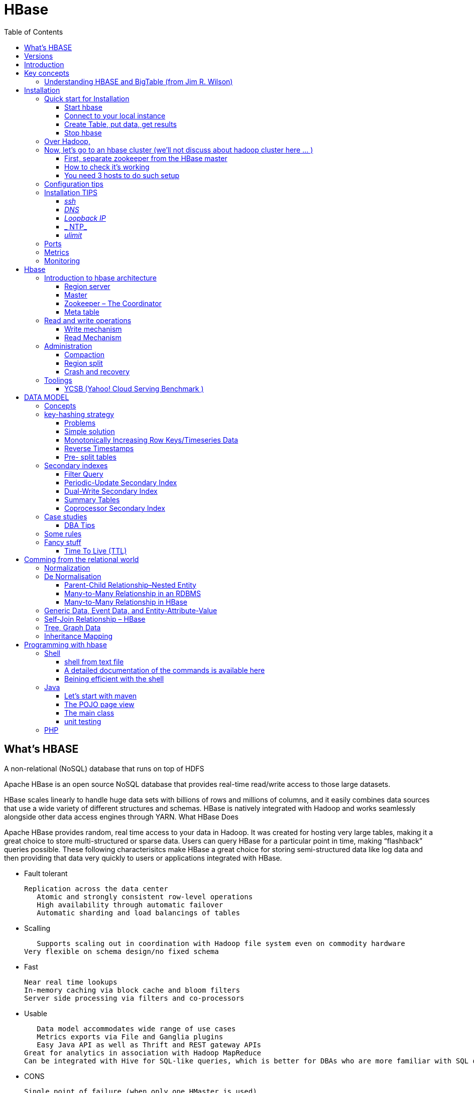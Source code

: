 ﻿= HBase  
:toc:

== What's HBASE

A non-relational (NoSQL) database that runs on top of HDFS

Apache HBase is an open source NoSQL database that provides real-time read/write access to those large datasets.

HBase scales linearly to handle huge data sets with billions of rows and millions of columns, and it easily combines data sources that use a wide variety of different structures and schemas. HBase is natively integrated with Hadoop and works seamlessly alongside other data access engines through YARN.
What HBase Does

Apache HBase provides random, real time access to your data in Hadoop. It was created for hosting very large tables, making it a great choice to store multi-structured or sparse data. Users can query HBase for a particular point in time, making “flashback” queries possible. These following characterisitcs make HBase a great choice for storing semi-structured data like log data and then providing that data very quickly to users or applications integrated with HBase.

 * Fault tolerant 	

	Replication across the data center
    Atomic and strongly consistent row-level operations
    High availability through automatic failover
    Automatic sharding and load balancings of tables
	
 * Scalling 

    Supports scaling out in coordination with Hadoop file system even on commodity hardware
	Very flexible on schema design/no fixed schema

 * Fast 	

    Near real time lookups
    In-memory caching via block cache and bloom filters
    Server side processing via filters and co-processors
	
 * Usable 	
 
    Data model accommodates wide range of use cases
    Metrics exports via File and Ganglia plugins
    Easy Java API as well as Thrift and REST gateway APIs
	Great for analytics in association with Hadoop MapReduce
	Can be integrated with Hive for SQL-like queries, which is better for DBAs who are more familiar with SQL queries
	
  * CONS	
	
	Single point of failure (when only one HMaster is used)
    No transaction support
    JOINs are handled in MapReduce layer rather than the database itself
    Indexed and sorted only on key, but RDBMS can be indexed on some arbitrary field
    No built-in authentication or permissions

== Versions 

 * 2.0.0 (soon)
 * 1.3.0 (latest)
 * 1.2.4 (stable)

== Introduction 

HBase quick start, good practices 

From official references 

 * http://hbase.apache.org/book.html
 * Download link : http://www.apache.org/dyn/closer.cgi/hbase/

From tutorials

 *  http://www.guru99.com/hbase-tutorials.html
 * http://hortonworks.com/apache/hbase/
 * https://hbase.apache.org/book.html
 
From Pro and cons
 
 * https://www.packtpub.com/mapt/book/big-data-and-business-intelligence/9781783985944/1/ch01lvl1sec16/hbase-pros-and-cons
 * http://www.cyanny.com/2014/03/13/hbase-architecture-analysis-part-3-pros-cons/
 * http://stackoverflow.com/questions/22542307/hbase-what-are-the-pros-and-cons-of-using-one-column-with-a-list-of-values-vs
 * http://www.slideshare.net/EdurekaIN/no-sql-databases-35591065

Data Model 

 * http://jimbojw.com/#understanding%20hbase
 * http://0b4af6cdc2f0c5998459-c0245c5c937c5dedcca3f1764ecc9b2f.r43.cf2.rackcdn.com/9353-login1210_khurana.pdf
 
Performance

 * https://db-blog.web.cern.ch/blog/zbigniew-baranowski/2017-01-performance-comparison-different-file-formats-and-storage-engines
 
Tips 

 * https://www.dynamicyield.com/2015/05/apache-hbase-for-the-win-2/
 * http://blog.cloudera.com/blog/2011/04/hbase-dos-and-donts/
 * http://www.techsquids.com/bd/hbase-scan-filters-tips-tricks/
 * http://lecluster.delaurent.com/hbase-tips-tricks/
 * https://intellipaat.com/interview-question/hbase-interview-questions/
 * https://dzone.com/articles/handling-big-data-hbase-part-5
 * http://www.slideshare.net/lhofhansl/h-base-tuninghbasecon2015ok

== Key concepts

 
=== Understanding HBASE and BigTable (from Jim R. Wilson)

May 2008

The hardest part about learning HBase (the open source implementation of Google's BigTable), is just wrapping your mind around the concept of what it actually is.

I find it rather unfortunate that these two great systems contain the words table and base in their names, which tend to cause confusion among RDBMS indoctrinated individuals (like myself).

This article aims to describe these distributed data storage systems from a conceptual standpoint. After reading it, you should be better able to make an educated decision regarding when you might want to use HBase vs when you'd be better off with a "traditional" database.
it's all in the terminology

Fortunately, Google's BigTable Paper clearly explains what BigTable actually is. Here is the first sentence of the "Data Model" section:

    A Bigtable is a sparse, distributed, persistent multidimensional sorted map.

Note: At this juncture I like to give readers the opportunity to collect any brain matter which may have left their skulls upon reading that last line.

The BigTable paper continues, explaining that:

    The map is indexed by a row key, column key, and a timestamp; each value in the map is an uninterpreted array of bytes.

Along those lines, the HBaseArchitecture page of the Hadoop wiki posits that:

    HBase uses a data model very similar to that of Bigtable. Users store data rows in labelled tables. A data row has a sortable key and an arbitrary number of columns. The table is stored sparsely, so that rows in the same table can have crazily-varying columns, if the user likes.

Although all of that may seem rather cryptic, it makes sense once you break it down a word at a time. I like to discuss them in this sequence: map, persistent, distributed, sorted, multidimensional, and sparse.

Rather than trying to picture a complete system all at once, I find it easier to build up a mental framework piecemeal, to ease into it...

==== map

At its core, HBase/BigTable is a map. Depending on your programming language background, you may be more familiar with the terms associative array (PHP), dictionary (Python), Hash (Ruby), or Object (JavaScript).

From the wikipedia article, a map is "an abstract data type composed of a collection of keys and a collection of values, where each key is associated with one value."

Using JavaScript Object Notation, here's an example of a simple map where all the values are just strings:

[source,json,subs="verbatim,attributes"]
----
{
  "zzzzz" : "woot",
  "xyz" : "hello",
  "aaaab" : "world",
  "1" : "x",
  "aaaaa" : "y"
}
----

==== persistent

Persistence merely means that the data you put in this special map "persists" after the program that created or accessed it is finished. This is no different in concept than any other kind of persistent storage such as a file on a filesystem. Moving along...

==== distributed

HBase and BigTable are built upon distributed filesystems so that the underlying file storage can be spread out among an array of independent machines.

HBase sits atop either Hadoop's Distributed File System (HDFS) or Amazon's Simple Storage Service (S3), while a BigTable makes use of the Google File System (GFS).

Data is replicated across a number of participating nodes in an analogous manner to how data is striped across discs in a RAID system.

For the purpose of this article, we don't really care which distributed filesystem implementation is being used. The important thing to understand is that it is distributed, which provides a layer of protection against, say, a node within the cluster failing.

==== sorted

Unlike most map implementations, in HBase/BigTable the key/value pairs are kept in strict alphabetical order. That is to say that the row for the key "aaaaa" should be right next to the row with key "aaaab" and very far from the row with key "zzzzz".
Continuing our JSON example, the sorted version looks like this:

[source,json,subs="verbatim,attributes"]
----
	
{
  "1" : "x",
  "aaaaa" : "y",
  "aaaab" : "world",
  "xyz" : "hello",
  "zzzzz" : "woot"
}
----

Because these systems tend to be so huge and distributed, this sorting feature is actually very important. The spacial propinquity of rows with like keys ensures that when you must scan the table, the items of greatest interest to you are near each other.

This is important when choosing a row key convention. For example, consider a table whose keys are domain names. It makes the most sense to list them in reverse notation (so "com.jimbojw.www" rather than "www.jimbojw.com") so that rows about a subdomain will be near the parent domain row.

Continuing the domain example, the row for the domain "mail.jimbojw.com" would be right next to the row for "www.jimbojw.com" rather than say "mail.xyz.com" which would happen if the keys were regular domain notation.

It's important to note that the term "sorted" when applied to HBase/BigTable does not mean that "values" are sorted. There is no automatic indexing of anything other than the keys, just as it would be in a plain-old map implementation.

==== multidimensional

Up to this point, we haven't mentioned any concept of "columns", treating the "table" instead as a regular-old hash/map in concept. This is entirely intentional. The word "column" is another loaded word like "table" and "base" which carries the emotional baggage of years of RDBMS experience.

Instead, I find it easier to think about this like a multidimensional map - a map of maps if you will. Adding one dimension to our running JSON example gives us this:

[source,json,subs="verbatim,attributes"]
----
{
  "1" : {
    "A" : "x",
    "B" : "z"
  },
  "aaaaa" : {
    "A" : "y",
    "B" : "w"
  },
  "aaaab" : {
    "A" : "world",
    "B" : "ocean"
  },
  "xyz" : {
    "A" : "hello",
    "B" : "there"
  },
  "zzzzz" : {
    "A" : "woot",
    "B" : "1337"
  }
}
----

In the above example, you'll notice now that each key points to a map with exactly two keys: "A" and "B". From here forward, we'll refer to the top-level key/map pair as a "row". Also, in BigTable/HBase nomenclature, the "A" and "B" mappings would be called "Column Families".

A table's column families are specified when the table is created, and are difficult or impossible to modify later. It can also be expensive to add new column families, so it's a good idea to specify all the ones you'll need up front.

Fortunately, a column family may have any number of columns, denoted by a column "qualifier" or "label". Here's a subset of our JSON example again, this time with the column qualifier dimension built in:

[source,json,subs="verbatim,attributes"]
----
{
  // ...
  "aaaaa" : {
    "A" : {
      "foo" : "y",
      "bar" : "d"
    },
    "B" : {
      "" : "w"
    }
  },
  "aaaab" : {
    "A" : {
      "foo" : "world",
      "bar" : "domination"
    },
    "B" : {
      "" : "ocean"
    }
  },
  // ...
}
----

Notice that in the two rows shown, the "A" column family has two columns: "foo" and "bar", and the "B" column family has just one column whose qualifier is the empty string ("").

When asking HBase/BigTable for data, you must provide the full column name in the form "family:qualifier". So for example, both rows in the above example have three columns: "A:foo", "A:bar" and "B:".

Note that although the column families are static, the columns themselves are not. Consider this expanded row:

[source,json,subs="verbatim,attributes"]
----
{
  // ...
  "zzzzz" : {
    "A" : {
      "catch_phrase" : "woot",
    }
  }
}
----

In this case, the "zzzzz" row has exactly one column, "A:catch_phrase". Because each row may have any number of different columns, there's no built-in way to query for a list of all columns in all rows. To get that information, you'd have to do a full table scan. You can however query for a list of all column families since these are immutable (more-or-less).

The final dimension represented in HBase/BigTable is time. All data is versioned either using an integer timestamp (seconds since the epoch), or another integer of your choice. The client may specify the timestamp when inserting data.

Consider this updated example utilizing arbitrary integral timestamps:


[source,json,subs="verbatim,attributes"]
----
{
  // ...
  "aaaaa" : {
    "A" : {
      "foo" : {
        15 : "y",
        4 : "m"
      },
      "bar" : {
        15 : "d",
      }
    },
    "B" : {
      "" : {
        6 : "w"
        3 : "o"
        1 : "w"
      }
    }
  },
  // ...
}
----

Each column family may have its own rules regarding how many versions of a given cell to keep (a cell is identified by its rowkey/column pair) In most cases, applications will simply ask for a given cell's data, without specifying a timestamp. In that common case, HBase/BigTable will return the most recent version (the one with the highest timestamp) since it stores these in reverse chronological order.

If an application asks for a given row at a given timestamp, HBase will return cell data where the timestamp is less than or equal to the one provided.

Using our imaginary HBase table, querying for the row/column of "aaaaa"/"A:foo" will return "y" while querying for the row/column/timestamp of "aaaaa"/"A:foo"/10 will return "m". Querying for a row/column/timestamp of "aaaaa"/"A:foo"/2 will return a null result.

==== sparse

The last keyword is sparse. As already mentioned, a given row can have any number of columns in each column family, or none at all. The other type of sparseness is row-based gaps, which merely means that there may be gaps between keys.

This, of course, makes perfect sense if you've been thinking about HBase/BigTable in the map-based terms of this article rather than perceived similar concepts in RDBMS's.

==== And that's about it

Well, I hope that helps you understand conceptually what the HBase data model feels like.

As always, I look forward to your thoughts, comments and suggestions.

 
 
= Installation

== Quick start for Installation 

Download the latest stable version from apache website.

Create an installation dir (the data storage is easily configurable)

My choice : 

 * centos 7
 * installation in my user home dir
 * configuration  of the data dir inside the _conf/hbase-site.xml_ file (see example bellow)
 * ensure java is installed, and JAVA_HOME is configured. export JAVA_HOME=/usr 

....
 <configuration>
  <property>
    <name>hbase.rootdir</name>
    <value>file:///opt/hbase/hbase</value>
  </property>
  <property>
    <name>hbase.zookeeper.property.dataDir</name>
    <value>/opt/hbase/zookeeper</value>
  </property>
</configuration>
....  

=== Start hbase

to start hbase simply run the startup script _bin/start-hbase.sh_
From this point you can access the administrative page : _lynx localhost:16010_ 
if you want to access it from an other server, you need to configure the firewall

....
sudo firewall-cmd --get-active-zones   #to list the zone where you have a firewall applicable
#need to configure it for all zone. Take care if you are in a dmz, or a secure area
sudo firewall-cmd --zone=public --add-port=16010/tcp --permanent
sudo firewall-cmd --reload
....

=== Connect to your local instance

simply run _./bin/hbase shell_


=== Create Table, put data, get results

To create a table : 
....
hbase(main):003:0> create 'test', 'cf'
0 row(s) in 1.4610 seconds

=> Hbase::Table - test
....

you can double check in the browser

image::hbase_createTable.png[hbase_createTable]

Now, we can add data, a get them 

....
hbase(main):002:0> put 'test', 'row1', 'cf:a', 'value1'
hbase(main):003:0> put 'test', 'row2', 'cf:b', 'value2'
hbase(main):004:0> put 'test', 'row3', 'cf:c', 'value3'

#to get the full content of the table
hbase(main):006:0> scan 'test'
ROW                               COLUMN+CELL
 row1                             column=cf:a, timestamp=1487598057519, value=value1
 row2                             column=cf:b, timestamp=1487598062099, value=value2
 row3                             column=cf:c, timestamp=1487598066972, value=value3
3 row(s) in 0.0220 seconds

#To get only one row
hbase(main):029:0* get 'test', 'row1'
COLUMN                            CELL
 cf:a                             timestamp=1487598057519, value=value1
1 row(s) in 0.0280 seconds
....

[TIP]
====
 before dropping a table, or alter it, you need to disable it.
 _disable 'test'_ 
====

=== Stop hbase

simply run _./bin/stop-hbase.sh_

== Over Hadoop, 




if you want to move to hdfs :
....
<property>
  <name>hbase.rootdir</name>
  <value>hdfs://localhost:8020/hbase</value>
</property>
....

you'll see a new bunch of files, hbase will create them automatically.
Warning, if there's already an HBase directory, hbase will try to do a migration from the existing version.


image::HbaseOverHadoop.png[HBase over hadoop]


== Now, let's go to an hbase cluster (we'll not discuss about hadoop cluster here ... )

=== First, separate zookeeper from the HBase master 

Update the _conf/hbase-site.xml_ with :

....
<property>
  <name>hbase.cluster.distributed</name>
  <value>true</value>
</property>
....

=== How to check it's working 

==== do you have jps (Java Virtual Machine Process Status Tool)

it's not installed by default with openJDK, you need to install the devel modules

 [admin@localhost hbase]$ sudo yum list *java*devel*
 Modules complémentaires chargés : fastestmirror, langpacks
 Loading mirror speeds from cached hostfile
  * base: miroir.univ-paris13.fr
  * extras: mirrors.ircam.fr
  * updates: miroir.univ-paris13.fr
 Paquets disponibles
 java-1.6.0-openjdk-devel.x86_64                     1:1.6.0.41-1.13.13.1.el7_3                updates
 java-1.7.0-openjdk-devel.x86_64                     1:1.7.0.131-2.6.9.0.el7_3                 updates
 java-1.8.0-openjdk-devel.i686                       1:1.8.0.121-0.b13.el7_3                   updates
 java-1.8.0-openjdk-devel.x86_64                     1:1.8.0.121-0.b13.el7_3                   updates
 java-1.8.0-openjdk-devel-debug.i686                 1:1.8.0.121-0.b13.el7_3                   updates
 java-1.8.0-openjdk-devel-debug.x86_64               1:1.8.0.121-0.b13.el7_3                   updates
 libdb-java-devel.i686                               5.3.21-19.el7                             base   
 libdb-java-devel.x86_64                             5.3.21-19.el7                             base   
 libguestfs-java-devel.x86_64                        1:1.32.7-3.el7.centos.2                   updates
 libvirt-java-devel.noarch                           0.4.9-4.el7                               base   

==== run jps command

 [admin@localhost hbase]$ jps
 10066 SecondaryNameNode
 10619 HMaster
 9741 NameNode
 9885 DataNode
 10541 HQuorumPeer
 10718 HRegionServer
 12494 Jps



=== You need 3 hosts to do such setup

== Configuration tips

A few configuration recommendations include disabling auto-compaction (by default it happens every 24 hours from the time you start HBase) and schedule it to run every day at an off-peak time. You should also configure compression (such as LZO) and explicitly put the correctly configured HBase conf directory in your CLASSPATH.


== Installation TIPS

[TIP]
====
 . ssh
 . dns
 . loopback entry
 . ntp
 . ulimit
====

=== _ssh_

HBase uses the Secure Shell (ssh) command and utilities extensively to communicate between cluster nodes. Each server in the cluster must be running ssh so that the Hadoop and HBase daemons can be managed. You must be able to connect to all nodes via SSH, including the local node, from the Master as well as any backup Master, using a shared key rather than a password. You can see the basic methodology for such a set-up in Linux or Unix systems at "Procedure: Configure Passwordless SSH Access". If your cluster nodes use OS X, see the section, SSH: Setting up Remote Desktop and Enabling Self-Login on the Hadoop wiki.

=== _DNS_

HBase uses the local hostname to self-report its IP address. Both forward and reverse DNS resolving must work in versions of HBase previous to 0.92.0. The hadoop-dns-checker tool can be used to verify DNS is working correctly on the cluster. The project README file provides detailed instructions on usage.

=== _Loopback IP_

Prior to hbase-0.96.0, HBase only used the IP address 127.0.0.1 to refer to localhost, and this could not be configured. See Loopback IP for more details.

=== _ NTP_

The clocks on cluster nodes should be synchronized. A small amount of variation is acceptable, but larger amounts of skew can cause erratic and unexpected behavior. Time synchronization is one of the first things to check if you see unexplained problems in your cluster. It is recommended that you run a Network Time Protocol (NTP) service, or another time-synchronization mechanism, on your cluster, and that all nodes look to the same service for time synchronization. See the Basic NTP Configuration at The Linux Documentation Project (TLDP) to set up NTP.===_Limits on Number of Files and Processes (ulimit)_

=== _ulimit_
Apache HBase is a database. It requires the ability to open a large number of files at once. Many Linux distributions limit the number of files a single user is allowed to open to 1024 (or 256 on older versions of OS X). You can check this limit on your servers by running the command ulimit -n when logged in as the user which runs HBase. See the Troubleshooting section for some of the problems you may experience if the limit is too low. You may also notice errors such as the following:
2010-04-06 03:04:37,542 INFO org.apache.hadoop.hdfs.DFSClient: Exception increateBlockOutputStream java.io.EOFException
2010-04-06 03:04:37,542 INFO org.apache.hadoop.hdfs.DFSClient: Abandoning block blk_-6935524980745310745_1391901

It is recommended to raise the ulimit to at least 10,000, but more likely 10,240, because the value is usually expressed in multiples of 1024. Each ColumnFamily has at least one StoreFile, and possibly more than six StoreFiles if the region is under load. The number of open files required depends upon the number of ColumnFamilies and the number of regions. The following is a rough formula for calculating the potential number of open files on a RegionServer.
Calculate the Potential Number of Open Files

   (StoreFiles per ColumnFamily) x (regions per RegionServer)

For example, assuming that a schema had 3 ColumnFamilies per region with an average of 3 StoreFiles per ColumnFamily, and there are 100 regions per RegionServer, the JVM will open 3 * 3 * 100 = 900 file descriptors, not counting open JAR files, configuration files, and others. Opening a file does not take many resources, and the risk of allowing a user to open too many files is minimal.

Another related setting is the number of processes a user is allowed to run at once. In Linux and Unix, the number of processes is set using the ulimit -u command. This should not be confused with the nproc command, which controls the number of CPUs available to a given user. Under load, a ulimit -u that is too low can cause OutOfMemoryError exceptions. See Jack Levin's major HDFS issues thread on the hbase-users mailing list, from 2011.

== Ports 

TODO: list ports number and usage


== Metrics 

ref : http://blog.cloudera.com/blog/2011/04/hbase-dos-and-donts/
You should also keep the number of regions to a reasonable number based on memstore size and amount of RAM and the RegionServer JVM should be limited to 12GB of java heap to minimize long GC pauses. 
For example a machine with 36GB of RAM that is also running a DataNode daemon could handle approximately 100 regions with active writes and a memstore of 48MB each.
That allows enough headroom for DataNode and RegionServer memory requirements, Linux file buffer space and a reasonable flush size for each RegionServer.


== Monitoring

introscope ...

appdynamique 

NAgios


= Hbase 

[Note] 
 a detailled blog can be found at : https://www.edureka.co/blog/hbase-architecture/


== Introduction to hbase architecture

HBase has three major components i.e., HMaster Server, HBase Region Server  and Zookeeper.

image::HBase-Architecture.png[Hbase Architecture]

The HMaster in the HBase is responsible for

 * Performing Administration
 * Managing and Monitoring the Cluster
 * Assigning Regions to the Region Servers
 * Controlling the Load Balancing and Failover

On the other hand, the HRegionServer perform the following work

 * Hosting and managing Regions
 * Splitting the Regions automatically
 * Handling the read/write requests
 * Communicating with the Clients directly

Each Region Server contains a Write-Ahead Log (called HLog) and multiple Regions. Each Region in turn is made up of a MemStore and multiple StoreFiles (HFile). The data lives in these StoreFiles in the form of Column Families (explained below). The MemStore holds in-memory modifications to the Store (data).

The mapping of Regions to Region Server is kept in a system table called .META. When trying to read or write data from HBase, the clients read the required Region information from the .META table and directly communicate with the appropriate Region Server. Each Region is identified by the start key (inclusive) and the end key (exclusive)

=== Region server

A region contains all the rows between the start key and the end key assigned to that region. HBase tables can be divided into a number of regions in such a way that all the columns of a column family is stored in one region. Each region contains the rows in a sorted order.

Many regions are assigned to a Region Server, which is responsible for handling, managing, executing reads and writes operations on that set of regions.

So, concluding in a simpler way:

 * A table can be divided into a number of regions. A Region is a sorted range of rows storing data between a start key and an end key.
 * A Region has a default size of 256MB which can be configured according to the need.
 * A Group of regions is served to the clients by a Region Server.
 * A Region Server can serve approximately 1000 regions to the client.

A Region Server maintains various regions running on the top of HDFS. Components of a Region Server are:

 * WAL: As you can conclude from the above image, Write Ahead Log (WAL) is a file attached to every Region Server inside the distributed environment. The WAL stores the new data that hasn’t been persisted or committed to the permanent storage. It is used in case of failure to recover the data sets.
 * Block Cache: From the above image, it is clearly visible that Block Cache resides in the top of Region Server. It stores the frequently read data in the memory. If the data in BlockCache is least recently used, then that data is removed from BlockCache.
 * MemStore: It is the write cache. It stores all the incoming data before committing it to the disk or permanent memory. There is one MemStore for each column family in a region. As you can see in the image, there are multiple MemStores for a region because each region contains multiple column families. The data is sorted in lexicographical order before committing it to the disk. 
 * HFile: From the above figure you can see HFile is stored on HDFS. Thus it stores the actual cells on the disk. MemStore commits the data to HFile when the size of MemStore exceeds.

image::RegionServer.png[Region server]
 
=== Master

HBase Components - HBase Architecture - Edureka

 * HBase HMaster performs DDL operations (create and delete tables) and assigns regions to the Region servers as you can see in the above image.
 * It coordinates and manages the Region Server (similar as NameNode manages DataNode in HDFS).
 * It assigns regions to the Region Servers on startup and re-assigns regions to Region Servers during recovery and load balancing.
 * It monitors all the Region Server’s instances in the cluster (with the help of Zookeeper) and performs recovery activities whenever any Region Server is down.
 * It provides an interface for creating, deleting and updating tables.

HBase has a distributed and huge environment where HMaster alone is not sufficient to manage everything. So, you would be wondering what helps HMaster to manage this huge environment? That’s where ZooKeeper comes into the picture. After we understood how HMaster manages HBase environment, we will understand how Zookeeper helps HMaster in managing the environment. 

image::HBase-Master.png[HMaster]


=== Zookeeper – The Coordinator

 * Zookeeper acts like a coordinator inside HBase distributed environment. It helps in maintaining server state inside the cluster by communicating through sessions.
 * Every Region Server along with HMaster Server sends continuous heartbeat at regular interval to Zookeeper and it checks which server is alive and available as mentioned in above image. It also provides server failure notifications so that, recovery measures can be executed.
 * Referring from the above image you can see, there is an inactive server, which acts as a backup for active server. If the active server fails, it comes for the rescue.
 * The active HMaster sends heartbeats to the Zookeeper while the inactive HMaster listens for the notification send by active HMaster. If the active HMaster fails to send a heartbeat the session is deleted and the inactive HMaster becomes active.
 * While if a Region Server fails to send a heartbeat, the session is expired and all listeners are notified about it. Then HMaster performs suitable recovery actions which we will discuss later in this blog.
 * Zookeeper also maintains the .META Server’s path, which helps any client in searching for any region. The Client first has to check with .META Server in which Region Server a region belongs, and it gets the path of that Region Server. 

image::ZooKeeper.png[Zookepper]

=== Meta table

image::Meta-Table-Hbase.png[Hbase meta table]
 
The META table is a special HBase catalog table. It maintains a list of all the Regions Servers in the HBase storage system, as you can see in the above image.
Looking at the figure you can see, .META file maintains the table in form of keys and values. Key represents the start key of the region and its id whereas the value contains the path of the Region Server.

== Read and write operations

=== Write mechanism

he write mechanism goes through the following process sequentially (refer to the above image): 

 * Step 1: Whenever the client has a write request, the client writes the data to the WAL (Write Ahead Log). 
    The edits are then appended at the end of the WAL file.
    This WAL file is maintained in every Region Server and Region Server uses it to recover data which is not committed to the disk.
 * Step 2: Once data is written to the WAL, then it is copied to the MemStore.
 * Step 3: Once the data is placed in MemStore, then the client receives the acknowledgment.
 * Step 4: When the MemStore reaches the threshold, it dumps or commits the data into a HFile.

image::HBase-Write.png[Write in Hbase]

.HBase Write Mechanism- MemStore

 * The MemStore always updates the data stored in it, in a lexicographical order (sequentially in a dictionary manner) as sorted KeyValues. There is one MemStore for each column family, and thus the updates are stored in a sorted manner for each column family. 
 * When the MemStore reaches the threshold, it dumps all the data into a new HFile in a sorted manner. This HFile is stored in HDFS. HBase contains multiple HFiles for each Column Family.
 * Over time, the number of HFile grows as MemStore dumps the data.
 * MemStore also saves the last written sequence number, so Master Server and MemStore both knows, that what is committed so far and where to start from. When region starts up, the last sequence number is read, and from that number, new edits start.

As I discussed several times, that HFile is the main persistent storage in an HBase architecture. At last, all the data is committed to HFile which is the permanent storage of HBase. Hence, let us look at the properties of HFile which makes it faster for search while reading and writing.

.HBase Write Mechanism- HFile

 * The writes are placed sequentially on the disk. Therefore, the movement of the disk’s read-write head is very less. This makes write and search mechanism very fast.
 * The HFile indexes are loaded in memory whenever an HFile is opened. This helps in finding a record in a single seek. 
 * The trailer is a pointer which points to the HFile’s meta block . It is written at the end of the committed file. It contains information about timestamp and bloom filters.
 * Bloom Filter helps in searching key value pairs, it skips the file which does not contain the required rowkey. Timestamp also helps in searching a version of the file, it helps in skipping the data.

=== Read Mechanism

As discussed in our search mechanism, first the client retrieves the location of the Region Server from .META Server if the client does not have it in its cache memory. Then it goes through the sequential steps as follows: 

 * For reading the data, the scanner first looks for the Row cell in Block cache. Here all the recently read key value pairs are stored.
 * If Scanner fails to find the required result, it moves to the MemStore, as we know this is the write cache memory. There, it searches for the most recently written files, which has not been dumped yet in HFile.
 * At last, it will use bloom filters and block cache to load the data from HFile.



== Administration 

=== Compaction

HBase combines HFiles to reduce the storage and reduce the number of disk seeks needed for a read. This process is called compaction. Compaction chooses some HFiles from a region and combines them. There are two types of compaction as you can see in the above image.

 * Minor Compaction: HBase automatically picks smaller HFiles and recommits them to bigger HFiles as shown in the above image. This is called Minor Compaction. It performs merge sort for committing smaller HFiles to bigger HFiles. This helps in storage space optimization. 
 * Major Compaction: As illustrated in the above image, in Major compaction, HBase merges and recommits the smaller HFiles of a region to a new HFile. In this process, the same column families are placed together in the new HFile. It drops deleted and expired cell in this process. It increases read performance.

But during this process, input-output disks and network traffic might get congested. This is known as write amplification. So, it is generally scheduled during low peak load timings.

image::Compaction-in-HBase.png[Compaction in Hbase]

=== Region split 

Whenever a region becomes large, it is divided into two child regions, as shown in the above figure. Each region represents exactly a half of the parent region. Then this split is reported to the HMaster. This is handled by the same Region Server until the HMaster allocates them to a new Region Server for load balancing.

image::HBase-Region-Split.png[Region split]

=== Crash and recovery


 * Whenever a Region Server fails, ZooKeeper notifies to the HMaster about the failure.
 * Then HMaster distributes and allocates the regions of crashed Region Server to many active Region Servers. To recover the data of the MemStore of the failed Region Server, the HMaster distributes the WAL to all the Region Servers.
 * Each Region Server re-executes the WAL to build the MemStore for that failed region’s column family.
 * The data is written in chronological order (in a timely order) in WAL. Therefore, Re-executing that WAL means making all the change that were made and stored in the MemStore file.
 * So, after all the Region Servers executes the WAL, the MemStore data for all column family is recovered.

== Toolings

==== YCSB (Yahoo! Cloud Serving Benchmark )

https://github.com/brianfrankcooper/YCSB/wiki



= DATA MODEL

== Concepts

TODO: http://jimbojw.com/#understanding%20hbase

.Namespace 

	A namespace is a logical grouping of tables analogous to a database in relation database systems. This abstraction lays the groundwork for upcoming multi-tenancy related features:
 * Quota Management (HBASE-8410) - Restrict the amount of resources (i.e. regions, tables) a namespace can consume.
 * Namespace Security Administration (HBASE-9206) - Provide another level of security administration for tenants.
 * Region server groups (HBASE-6721) - A namespace/table can be pinned onto a subset of RegionServers thus guaranteeing a course level of isolation.

.Table

    An HBase table consists of multiple rows.

.Row

    A row in HBase consists of a row key and one or more columns with values associated with them. Rows are sorted alphabetically by the row key as they are stored. For this reason, the design of the row key is very important. The goal is to store data in such a way that related rows are near each other. A common row key pattern is a website domain. If your row keys are domains, you should probably store them in reverse (org.apache.www, org.apache.mail, org.apache.jira). This way, all of the Apache domains are near each other in the table, rather than being spread out based on the first letter of the subdomain.
Column

.Rowkey 

	Row keys are uninterpreted bytes. Rows are lexicographically sorted with the lowest order appearing first in a table. The empty byte array is used to denote both the start and end of a tables' namespace.

.Column

    A column in HBase consists of a column family and a column qualifier, which are delimited by a : (colon) character.
Column Family

.ColumnFamily

    Columns in Apache HBase are grouped into column families. All column members of a column family have the same prefix. For example, the columns courses:history and courses:math are both members of the courses column family. The colon character (:) delimits the column family from the column family qualifier. The column family prefix must be composed of printable characters. The qualifying tail, the column family qualifier, can be made of any arbitrary bytes. Column families must be declared up front at schema definition time whereas columns do not need to be defined at schema time but can be conjured on the fly while the table is up and running.
Physically, all column family members are stored together on the filesystem. Because tunings and storage specifications are done at the column family level, it is advised that all column family members have the same general access pattern and size characteristics.
Column families physically colocate a set of columns and their values, often for performance reasons. Each column family has a set of storage properties, such as whether its values should be cached in memory, how its data is compressed or its row keys are encoded, and others. Each row in a table has the same column families, though a given row might not store anything in a given column family.
Column Qualifier

.ColumnQualifier

    A column qualifier is added to a column family to provide the index for a given piece of data. Given a column family content, a column qualifier might be content:html, and another might be content:pdf. Though column families are fixed at table creation, column qualifiers are mutable and may differ greatly between rows.
Cell

.Cell

    A cell is a combination of row, column family, and column qualifier, and contains a value and a timestamp, which represents the value’s version.
Timestamp. The HBase version dimension is stored in decreasing order, so that when reading from a store file, the most recent values are found first.


.Timestamp

    A timestamp is written alongside each value, and is the identifier for a given version of a value. By default, the timestamp represents the time on the RegionServer when the data was written, but you can specify a different timestamp value when you put data into the cell.

	
[TIP]
====
The maximum number of versions to store for a given column is part of the column schema and is specified at table creation, or via an alter command, via HColumnDescriptor.DEFAULT_VERSIONS. 
==== 

[TIP]
.Modify the Maximum Number of Versions for a Column Family
====
alter ‘t1′, NAME => ‘f1′, VERSIONS => 5
====
 
[TIP]
.Modify the Maximum Number of Versions for a Column Family
====
alter ‘t1′, NAME => ‘f1′, MIN_VERSIONS => 2
====	
	
==  key-hashing strategy

Readings : 
 * https://sematext.com/blog/2012/04/09/hbasewd-avoid-regionserver-hotspotting-despite-writing-records-with-sequential-keys/
 * https://www.slideshare.net/amansk/hbase-schema-design-big-data-techcon-boston
	
==== Problems

The critical issue of distributing your row keys well to avoid “hot” regions is well known.
As an example of not really well distributed tables, let’s assume you need to store per-user data. 
In this case, the row key would simply be the user’s ID, which will probably be a monotonically increasing integer (i.e. generated using a sequence, using MySQL or other tools). It’s easy to see that having the user ID as the key would make all writes for new users go into the last region of your table, which handles the highest values. Additionally, if new users tend to be significantly more active than older ones, or vice-versa, then any updates to existing rows won’t be well distributed across regions as well. Substitute the term ‘User ID’ with ‘Ticket ID’, ‘Product ID’ or any other entity type where there’s a much higher than average write-rate for a small portion of IDs, and you might discover this issue in your own use-cases. 
	
==== Simple solution
However, if we examine that monotonic ID’s structure more closely, we’ll see that it does contain an element that cycles nicely and evenly with each new ID allocated: its least-significant byte. However, once you have any significant number of users, the most significant bytes of generated IDs remain pretty constant for long periods of time while only the least significant bytes rotate (I’m assuming big-endian order, which is pretty much the standard for binary serialization; see for example Hadoop’s Bytes class and Java’s DataOutputStream). This is unfortunate, because good distribution of keys relies on their most significant byte(s). To better illustrate this, think of the odometer in your car, whether digital or old school: how often would you see any of the left-most digits rotate?

speedometer
A fix for making these row keys distribute nicely is fairly easy to implement. You simply need to prefix the key with a leading byte based on the user ID, whose value is well distributed. In other words, you need a consistent hash. For any given ID, you should always get back the same value.

One way of achieving this is to define a fixed number of buckets, with the leading byte in the key being the bucket number. That byte is usually calculated as userId % BUCKETS_NUMBER. This in effect relies on the well distributed nature of the lowest byte, so alternatively you could just grab the whole least significant byte of the ID as the prefix.

If you have a table for collecting a user’s raw events for later per-user aggregation, then having a consistent hash also has another advantage. It guarantees that a user’s data will always reside under the same prefix, so you can write concurrent code that processes each prefix (i.e. each block of users) without the need for a later reduce phase between tasks. Of course, a MapReduce job could easily merge a user’s rows using the user ID as key, however at Dynamic Yield we’ve tried to steer clear from M/R when dealing with jobs that need to run frequently and quickly, given the high overhead of launching MapReduce. (We’re currently switching to Apache Spark for this kind of job). Whether you use M/R or custom parallel code, you probably want to ensure each task gets an equal share of work, which is another advantage of well distributed tables.

However, sometimes there’s no need for a consistent hash. Assume you have a table whose native key is simply the timestamp (for later scanning by time range). To avoid one hot region that handles all new writes, you could simply generate a random byte (with a value smaller than BUCKETS_NUMBER)as the prefix when writing a new row. To then perform a partial scan for any given time range, you would need a separate scan for each prefix. Note that this multi-scan approach significantly differs from using the built-in scan.setTimeRange() method to find all data with a given HBase-timestamp range (regardless of the row key). The latter requires the Region Server to perform intense analysis over much of the table’s data in order to filter out any data not in range. For large tables, this might mean a very slow scan.
	

=== Monotonically Increasing Row Keys/Timeseries Data

In the HBase chapter of Tom White’s book Hadoop: The Definitive Guide (O’Reilly) there is a an optimization note on watching out for a phenomenon where an import process walks in lock-step with all clients in concert pounding one of the table’s regions (and thus, a single node), then moving onto the next region, etc. With monotonically increasing row-keys (i.e., using a timestamp), this will happen. See this comic by IKai Lan on why monotonically increasing row keys are problematic in BigTable-like datastores: monotonically increasing values are bad. The pile-up on a single region brought on by monotonically increasing keys can be mitigated by randomizing the input records to not be in sorted order, but in general it’s best to avoid using a timestamp or a sequence (e.g. 1, 2, 3) as the row-key.

If you do need to upload time series data into HBase, you should study OpenTSDB as a successful example. It has a page describing the schema it uses in HBase. The key format in OpenTSDB is effectively [metric_type][event_timestamp], which would appear at first glance to contradict the previous advice about not using a timestamp as the key. However, the difference is that the timestamp is not in the lead position of the key, and the design assumption is that there are dozens or hundreds (or more) of different metric types. Thus, even with a continual stream of input data with a mix of metric types, the Puts are distributed across various points of regions in the table.
	
=== Reverse Timestamps
	
Reverse Scan API

HBASE-4811 implements an API to scan a table or a range within a table in reverse, reducing the need to optimize your schema for forward or reverse scanning. This feature is available in HBase 0.98 and later. See https://hbase.apache.org/apidocs/org/apache/hadoop/hbase/client/Scan.html#setReversed%28boolean for more information.

A common problem in database processing is quickly finding the most recent version of a value. A technique using reverse timestamps as a part of the key can help greatly with a special case of this problem. Also found in the HBase chapter of Tom White’s book Hadoop: The Definitive Guide (O’Reilly), the technique involves appending (Long.MAX_VALUE - timestamp) to the end of any key, e.g. [key][reverse_timestamp].

The most recent value for [key] in a table can be found by performing a Scan for [key] and obtaining the first record. Since HBase keys are in sorted order, this key sorts before any older row-keys for [key] and thus is first.

This technique would be used instead of using Number of Versions where the intent is to hold onto all versions "forever" (or a very long time) and at the same time quickly obtain access to any other version by using the same Scan technique.


=== Pre- split tables

If you pre-split your table, it is critical to understand how your rowkey will be distributed across the region boundaries. As an example of why this is important, consider the example of using displayable hex characters as the lead position of the key (e.g., "0000000000000000" to "ffffffffffffffff"). Running those key ranges through Bytes.split (which is the split strategy used when creating regions in Admin.createTable(byte[] startKey, byte[] endKey, numRegions) for 10 regions will generate the following splits…​

 48 48 48 48 48 48 48 48 48 48 48 48 48 48 48 48                                // 0
 54 -10 -10 -10 -10 -10 -10 -10 -10 -10 -10 -10 -10 -10 -10 -10                 // 6
 61 -67 -67 -67 -67 -67 -67 -67 -67 -67 -67 -67 -67 -67 -67 -68                 // =
 68 -124 -124 -124 -124 -124 -124 -124 -124 -124 -124 -124 -124 -124 -124 -126  // D
 75 75 75 75 75 75 75 75 75 75 75 75 75 75 75 72                                // K
 82 18 18 18 18 18 18 18 18 18 18 18 18 18 18 14                                // R
 88 -40 -40 -40 -40 -40 -40 -40 -40 -40 -40 -40 -40 -40 -40 -44                 // X
 95 -97 -97 -97 -97 -97 -97 -97 -97 -97 -97 -97 -97 -97 -97 -102                // _
 102 102 102 102 102 102 102 102 102 102 102 102 102 102 102 102                // f

(note: the lead byte is listed to the right as a comment.) Given that the first split is a '0' and the last split is an 'f', everything is great, right? Not so fast.

The problem is that all the data is going to pile up in the first 2 regions and the last region thus creating a "lumpy" (and possibly "hot") region problem. To understand why, refer to an ASCII Table. '0' is byte 48, and 'f' is byte 102, but there is a huge gap in byte values (bytes 58 to 96) that will never appear in this keyspace because the only values are [0-9] and [a-f]. Thus, the middle regions will never be used. To make pre-splitting work with this example keyspace, a custom definition of splits (i.e., and not relying on the built-in split method) is required.

[TIP]
 Lesson #1: Pre-splitting tables is generally a best practice, but you need to pre-split them in such a way that all the regions are accessible in the keyspace. While this example demonstrated the problem with a hex-key keyspace, the same problem can happen with any keyspace. Know your data.

[TIP]
 Lesson #2: While generally not advisable, using hex-keys (and more generally, displayable data) can still work with pre-split tables as long as all the created regions are accessible in the keyspace.

To conclude this example, the following is an example of how appropriate splits can be pre-created for hex-keys:.

[Code,Java]
----
public static boolean createTable(Admin admin, HTableDescriptor table, byte[][] splits)
throws IOException {
  try {
    admin.createTable( table, splits );
    return true;
  } catch (TableExistsException e) {
    logger.info("table " + table.getNameAsString() + " already exists");
    // the table already exists...
    return false;
  }
}

public static byte[][] getHexSplits(String startKey, String endKey, int numRegions) {
  byte[][] splits = new byte[numRegions-1][];
  BigInteger lowestKey = new BigInteger(startKey, 16);
  BigInteger highestKey = new BigInteger(endKey, 16);
  BigInteger range = highestKey.subtract(lowestKey);
  BigInteger regionIncrement = range.divide(BigInteger.valueOf(numRegions));
  lowestKey = lowestKey.add(regionIncrement);
  for(int i=0; i < numRegions-1;i++) {
    BigInteger key = lowestKey.add(regionIncrement.multiply(BigInteger.valueOf(i)));
    byte[] b = String.format("%016x", key).getBytes();
    splits[i] = b;
  }
  return splits;
}
----

	
== Secondary indexes

Some biblio can be found here : 
	TODO: HBase FuzzyRowFilter: Alternative to Secondary Indexes	
	ref : https://sematext.com/blog/2012/08/09/consider-using-fuzzyrowfilter-when-in-need-for-secondary-indexes-in-hbase/

=== Filter Query

Depending on the case, it may be appropriate to use Client Request Filters. In this case, no secondary index is created. However, don’t try a full-scan on a large table like this from an application (i.e., single-threaded client).

=== Periodic-Update Secondary Index

A secondary index could be created in another table which is periodically updated via a MapReduce job. The job could be executed intra-day, but depending on load-strategy it could still potentially be out of sync with the main data table.

See mapreduce.example.readwrite for more information.

=== Dual-Write Secondary Index

Another strategy is to build the secondary index while publishing data to the cluster (e.g., write to data table, write to index table). If this is approach is taken after a data table already exists, then bootstrapping will be needed for the secondary index with a MapReduce job (see secondary.indexes.periodic).

=== Summary Tables

Where time-ranges are very wide (e.g., year-long report) and where the data is voluminous, summary tables are a common approach. These would be generated with MapReduce jobs into another table.

See mapreduce.example.summary for more information.

=== Coprocessor Secondary Index

Coprocessors act like RDBMS triggers. These were added in 0.92. For more information, see coprocessors


== Case studies 

Some initiatic examples can be found at :

http://hbase.apache.org/1.2/book.html#schema.casestudies

(If this is a bit confusing, take an hour and watch Lars George’s excellent video about understanding HBase schema design: http://www.youtube.com/watch?v=_HLoH_PgrLk).

https://www.eduonix.com/blog/bigdata-and-hadoop/learn-develop-effective-data-models-hbase/




=== DBA Tips

.Activate compression :

  ALTER TABLE 'test', {NAME=>'mycolumnfamily', COMPRESSION=>'SNAPPY'} 

.Data block encoding of keys/values

 ALTER TABLE 'test', {NAME=>'mycolumnfamily', DATA_BLOCK_ENCODING => 'FAST_DIFF'}

.Change Split policy for a table (for Hbase 0.94+ the default Split policy changed from ConstantSizeRegionSplitPolicy (based on hbase.hregion.max.filesize) to IncreasingToUpperBoundRegionSplitPolicy)

 alter 'access_demo', {METHOD => 'table_att', CONFIGURATION => {'SPLIT_POLICY' => 'org.apache.hadoop.hbase.regionserver.ConstantSizeRegionSplitPolicy'}}

Remember split will occur if the data size of a ColumnFamily gets bigger than the number defined by the policy.
  
== Some rules


There are many different data sets, with different access patterns and service-level expectations. Therefore, these rules of thumb are only an overview. Read the rest of this chapter to get more details after you have gone through this list.

 * Aim to have regions sized between 10 and 50 GB.
 * Aim to have cells no larger than 10 MB, or 50 MB if you use mob. Otherwise, consider storing your cell data in HDFS and store a pointer to the data in HBase.
 * A typical schema has between 1 and 3 column families per table. HBase tables should not be designed to mimic RDBMS tables.
 * Around 50-100 regions is a good number for a table with 1 or 2 column families. Remember that a region is a contiguous segment of a column family.
 * Keep your column family names as short as possible. The column family names are stored for every value (ignoring prefix encoding). They should not be self-documenting and descriptive like in a typical RDBMS.
 * If you are storing time-based machine data or logging information, and the row key is based on device ID or service ID plus time, you can end up with a pattern where older data regions never have additional writes beyond a certain age. In this type of situation, you end up with a small number of active regions and a large number of older regions which have no new writes. For these situations, you can tolerate a larger number of regions because your resource consumption is driven by the active regions only.
 * If only one column family is busy with writes, only that column family accomulates memory. Be aware of write patterns when allocating resources.

  
  
== Fancy stuff

=== Time To Live (TTL)

ColumnFamilies can set a TTL length in seconds, and HBase will automatically delete rows once the expiration time is reached. This applies to all versions of a row - even the current one. The TTL time encoded in the HBase for the row is specified in UTC.

Store files which contains only expired rows are deleted on minor compaction. Setting hbase.store.delete.expired.storefile to false disables this feature. Setting minimum number of versions to other than 0 also disables this.

See HColumnDescriptor for more information.

Recent versions of HBase also support setting time to live on a per cell basis. See HBASE-10560 for more information. Cell TTLs are submitted as an attribute on mutation requests (Appends, Increments, Puts, etc.) using Mutation#setTTL. If the TTL attribute is set, it will be applied to all cells updated on the server by the operation. There are two notable differences between cell TTL handling and ColumnFamily TTLs:

[TIP]
 Cell TTLs are expressed in units of milliseconds instead of seconds.

[TIP]
   A cell TTLs cannot extend the effective lifetime of a cell beyond a ColumnFamily level TTL setting.

  
  
= Comming from the relational world

Reference : https://mapr.com/blog/guidelines-hbase-schema-design/

There is no one-to-one mapping from relational databases to HBase. In relational design, the focus and effort is around describing the entity and its interaction with other entities; the queries and indexes are designed later.

With HBase, you have a “query-first” schema design; all possible queries should be identified first, and the schema model designed accordingly. You should design your HBase schema to take advantage of the strengths of HBase. Think about your access patterns, and design your schema so that the data that is read together is stored together. Remember that HBase is designed for clustering.


 * Distributed data is stored and accessed together
 * It is query-centric, so focus on how the data is read
 * Design for the questions

== Normalization

In a relational database, you normalize the schema to eliminate redundancy by putting repeating information into a table of its own. This has the following benefits:

 * You don’t have to update multiple copies when an update happens, which makes writes faster.
 * You reduce the storage size by having a single copy instead of multiple copies.

However, this causes joins. Since data has to be retrieved from more tables, queries can take more time to complete.

In this example below, we have an order table which has one-to-many relationship with an order items table. The order items table has a foreign key with the id of the corresponding order.

image::Hbase-Normalisation.png[Hbase Normalisation]

== De Normalisation

In a de-normalized datastore, you store in one table what would be multiple indexes in a relational world. De-normalization can be thought of as a replacement for joins. Often with HBase, you de-normalize or duplicate data so that data is accessed and stored together.

=== Parent-Child Relationship–Nested Entity

Here is an example of denormalization in HBase, if your tables exist in a one-to-many relationship, it’s possible to model it in HBase as a single row. In the example below, the order and related line items are stored together and can be read together with a get on the row key. This makes the reads a lot faster than joining tables together.

image:Hbase_nested_entity.png[Hbase nested entity]

The rowkey corresponds to the parent entity id, the OrderId. There is one column family for the order data, and one column family for the order items. The Order Items are nested, the Order Item IDs are put into the column names and any non-identifying attributes are put into the value.

This kind of schema design is appropriate when the only way you get at the child entities is via the parent entity.

=== Many-to-Many Relationship in an RDBMS

Here is an example of a many-to-many relationship in a relational database. These are the query requirements:

 * Get name for user x
 * Get title for book x
 * Get books and corresponding ratings for userID x
 * Get all userIDs and corresponding ratings for book y


image::Hbase-bookStore.png[Hbase - book store example]

=== Many-to-Many Relationship in HBase

The queries that we are interested in are:

 * Get books and corresponding ratings for userID x
 * Get all userIDs and corresponding ratings for book y

For an entity table, it is pretty common to have one column family storing all the entity attributes, and column families to store the links to other entities.

The entity tables are as shown below:

image::Hbase-bookStoreHbase.png[The book store in hbase]


== Generic Data, Event Data, and Entity-Attribute-Value

Generic data that is schemaless is often expressed as name value or entity attribute value. In a relational database, this is complicated to represent. A conventional relational table consists of attribute columns that are relevant for every row in the table, because every row represents an instance of a similar object. A different set of attributes represents a different type of object, and thus belongs in a different table. The advantage of HBase is that you can define columns on the fly, put attribute names in column qualifiers, and group data by column families.

Here is an example of clinical patient event data. The Row Key is the patient ID plus a time stamp. The variable event type is put in the column qualifier, and the event measurement is put in the column value. OpenTSDB is an example of variable system monitoring data.

image::Hbase-GenericDataEvent.png[Generic data event]

== Self-Join Relationship – HBase

A self-join is a relationship in which both match fields are defined in the same table.

Consider a schema for twitter relationships, where the queries are: which users does userX follow, and which users follow userX? Here’s a possible solution: The userids are put in a composite row key with the relationship type as a separator. For example, Carol follows Steve Jobs and Carol is followed by BillyBob. This allows for row key scans for everyone carol:follows or carol:followedby

Below is the example Twitter table:
image::Hbase-twitterExample.png[Twitter Example]


== Tree, Graph Data

Here is an example of an adjacency list or graph, using a separate column for each parent and child:

image::Hbase-Graph.png[Hbase graph]

Each row shows a node, and the row key is equal to the node id. There is a column family for parent p, and a column family children c. The column qualifiers are equal to the parent or child node ids, and the value is equal to the type to node. This allows to quickly find the parent or children nodes from the row key.

You can see there are multiple ways to represent trees, the best way depends on your queries.

== Inheritance Mapping

In this online store example, the type of product is a prefix in the row key. Some of the columns are different, and may be empty depending on the type of product. This allows to model different product types in the same table and to scan easily by product type.

image::Hbase-InheritanceMapping.png[InheritanceMapping]


= Programming with hbase



== Shell

=== shell from text file

You can enter HBase Shell commands into a text file, one command per line, and pass that file to the HBase Shell.

.Example command file

====
 create 'test', 'cf'
 list 'test'
 put 'test', 'row1', 'cf:a', 'value1'
 put 'test', 'row2', 'cf:b', 'value2'
 put 'test', 'row3', 'cf:c', 'value3'
 put 'test', 'row4', 'cf:d', 'value4'
 scan 'test'
 get 'test', 'row1'
 disable 'test'
 enable 'test'
====

.run command from file
====
 ./hbase shell ./sample_commands.txt
====


===  A detailed documentation of the commands is available here

https://learnhbase.wordpress.com/2013/03/02/hbase-shell-commands/


=== Beining efficient with the shell 

==== configuration file 

irbrc file-irbrc configuration to save all command history of all hbase shell invocations.


.minimal configuration of irbrc-

[source]
----
more ~/.irbrc
require 'irb/ext/save-history'
IRB.conf[:SAVE_HISTORY] = 100
IRB.conf[:HISTORY_FILE] = "#{ENV['HOME']}/.irb_history"
Kernel.at_exit do
    IRB.conf[:AT_EXIT].each do |i|
        i.call
    end
end
----

==== enabling debug model

[source]
-----
hbase>debug
or
./bin/hbase shell -d
-----

==== counters

counters with hbase- hbase offers counter feature, counters are very useful in statistics


[source]
-----
hbase(main):001:0> create 'account', 'id'
0 row(s) in 1.1930 seconds
hbase(main):002:0> incr 'account', '2014', 'id:n', 1
COUNTER VALUE = 1
hbase(main):04:0> get_counter 'account', '2014', 'id:n'
COUNTER VALUE = 2
-----

==== avoid full scan row  : scan query optimization


Scan is used to get the data from hbase and the costliest operation.
An optional startRow and stopRow is useful to improve the query performance.If rows are not defined(start and stop), the Scanner will iterate over all rows.
Hbase scan queries with start and end key are much faster because, it doesn’t have to scan everything to get the specified query/filter data.
Here is tricks-

[source]
-----
    create hbase table and populate data-

    create 'TS','cf'
-----

the result will be 
.Table populated
|===
|card_number_year_month_day_time_o |transaction_amt|location|type|year|month

|100_2014_06_10_10_932845_ta
|100
|bangalore
|credit
|2014
|6

|23989_2000_01_11_10_5468756_ta
|45843745
|bangalore india
|debit
|2000
|5

|487545_2000_01_11_10_5468756_ta
|
|
|
|2000
|1
|===


Avoid Full Table Scan-

find out all transaction done by card number x at place bangalore.
use prefix/rowkey filter with regex/substring comparator to set the search condition and set the start row as ‘X’ and stop row ‘X~’.
Row keys are sorted(lexical) and data is stored in byte in hbase. The start/stop key helps to avoid the complete table scan and fetch the data from region contains the range value, as(~) is last in ascii table so hbase scan lookup the rows having prefix X~.
Retrieving data from HBase scan with filter-

[source]
-----
    Scan scan = new Scan(Bytes.ToBytes("23989"),Bytes.toBytes("23989~");
    scan.setFilter(...);
-----

Disable cache at client-

	
[source]
-----
    setCacheBlocks(false)
    and setCaching(0) 
-----

Get all the row having account number 23989


[source]
-----
import org.apache.hadoop.hbase.filter.CompareFilter
import org.apache.hadoop.hbase.filter.RowFilter
import org.apache.hadoop.hbase.filter.SubstringComparator
scan 'TS', {STARTROW=>'23989', STOPROW=>'23989~',FILTER=>RowFilter.new(CompareFilter::CompareOp.valueOf('EQUAL'),SubstringComparator.new('23989'))}
-----

Use start and stop row to optimize scan query.


== Java


There's several good ressources to start with available 

 * http://www.informit.com/articles/article.aspx?p=2255108&seqNum=2
 * https://autofei.wordpress.com/2012/04/02/java-example-code-using-hbase-data-model-operations/
 * https://www.tutorialspoint.com/hbase/hbase_read_data.htm

=== Let's start with maven

.pom file

[source,xml]
-----
<project xmlns="http://maven.apache.org/POM/4.0.0" 
	     xmlns:xsi="http://www.w3.org/2001/XMLSchema-instance"
         xsi:schemaLocation="http://maven.apache.org/POM/4.0.0 http://maven.apache.org/xsd/maven-4.0.0.xsd">
    <modelVersion>4.0.0</modelVersion>

    <groupId>com.zenika</groupId>
    <artifactId>hbase-example</artifactId>
    <version>1.0-SNAPSHOT</version>
    <packaging>jar</packaging>

    <name>hbase-example</name>
    <url>http://maven.apache.org</url>

    <properties>
        <project.build.sourceEncoding>UTF-8</project.build.sourceEncoding>
    </properties>

    <dependencies>
        <dependency>
             <groupId>org.apache.hbase</groupId>
             <artifactId>hbase-client</artifactId>
             <version>0.98.5-hadoop2</version>
        </dependency>

        <dependency>
             <groupId>junit</groupId>
             <artifactId>junit</artifactId>
             <version>4.11</version>
             <scope>test</scope>
        </dependency>
    </dependencies>

    <build>
        <plugins>
            <plugin>
                <groupId>org.apache.maven.plugins</groupId>
                <artifactId>maven-compiler-plugin</artifactId>
                <version>2.0.2</version>
                <configuration>
                    <source>1.6</source>
                    <target>1.6</target>
                </configuration>
            </plugin>
            <plugin>
                <groupId>org.apache.maven.plugins</groupId>
                <artifactId>maven-jar-plugin</artifactId>
                <configuration>
                   <archive>
                       <manifest>
                           <addClasspath>true</addClasspath>
                           <classpathPrefix>lib/</classpathPrefix>
                           <mainClass>com.zenika.hbaseexample.HBaseExample</mainClass>
                       </manifest>
                    </archive>
                </configuration>
            </plugin>
            <plugin>
                <groupId>org.apache.maven.plugins</groupId>
                <artifactId>maven-dependency-plugin</artifactId>
                <executions>
                    <execution>
                        <id>copy</id>
                        <phase>install</phase>
                        <goals>
                            <goal>copy-dependencies</goal>
                        </goals>
                        <configuration>
                            <outputDirectory>${project.build.directory}/lib</outputDirectory>
                        </configuration>
                    </execution>
                </executions>
            </plugin>
        </plugins>
    </build>
</project>
-----

.compile install and run 

[source,shell]
-----
   mvn clean install
-----

This creates a file in the target directory named hbase-example-1.0-SNAPSHOT.jar. You can execute it with the following command:

[source,shell]
-----
  java -jar hbase-example-1.0-SNAPSHOT.jar
-----

=== The POJO page view

[source,java]
-----
package com.zenika.hbaseexample;

public class PageView
{

    private String userId;
    private String page;

    public PageView() {
    }

    public PageView(String userId, String page) {
        this.userId = userId;
        this.page = page;

    }
    public String getUserId() {
        return userId;
    }

    public void setUserId(String userId) {
        this.userId = userId;
    }
    public String getPage() {
        return page;
    }

    public void setPage(String page) {
        this.page = page;
    }

}
-----

=== The main class

[source,java]
-----
package com.zenika.hbaseexample;

import org.apache.hadoop.conf.Configuration;
import org.apache.hadoop.hbase.HBaseConfiguration;
import org.apache.hadoop.hbase.client.*;
import org.apache.hadoop.hbase.util.Bytes;

import java.io.IOException;
import java.util.ArrayList;
import java.util.List;

public class HBaseExample
{

    private HTableInterface pageViewTable;

    public HBaseExample()
    {
        try
        {
            Configuration conf = HBaseConfiguration.create();
			//you may need this specific configuration
			//conf.set("hbase.zookeeper.quorum", "server’s IP address");
            pageViewTable = new HTable( conf, "PageViews");
        }
        catch (IOException e)
        {
            e.printStackTrace();
        }
    }

    public void close()
    {
        try

        {
            pageViewTable.close();
        }
        catch (IOException e)
        {
            e.printStackTrace();
        }
    }

    public void put( PageView pageView )
    {
        // Create a new Put object with the Row Key as the bytes of the user id
        Put put = new Put( Bytes.toBytes( pageView.getUserId() ) );

        // Add the user id to the info column family
        put.add( Bytes.toBytes( "info" ),
                 Bytes.toBytes( "userId" ),
                 Bytes.toBytes( pageView.getUserId() ) );

        // Add the page to the info column family
        put.add( Bytes.toBytes( "info" ),
                 Bytes.toBytes( "page" ),
                 Bytes.toBytes( pageView.getPage() ) );
        try

        {

            // Add the PageView to the page view table
            pageViewTable.put( put );
        }
        catch( IOException e )
        {
            e.printStackTrace();
        }
    }

    public PageView get( String rowkey )

    {
        try
        {

            // Create a Get object with the rowkey (as a byte[])
            Get get = new Get( Bytes.toBytes( rowkey ) );

            // Execute the Get
            Result result = pageViewTable.get( get );

            // Retrieve the results
            PageView pageView = new PageView();
            byte[] bytes = result.getValue( Bytes.toBytes( "info" ),
                                            Bytes.toBytes( "userId" ) );
            pageView.setUserId( Bytes.toString( bytes ) );
            bytes = result.getValue( Bytes.toBytes( "info" ),
                                     Bytes.toBytes( "page" ) );
            pageView.setPage(Bytes.toString(bytes));


            // Return the newly constructed PageView
            return pageView;
        }
        catch (IOException e)
        {
            e.printStackTrace();
        }
        return null;
    }
    public void delete( String rowkey )
    {
        try
        {
            Delete delete = new Delete( Bytes.toBytes( rowkey ) );
            pageViewTable.delete( delete );
        }
        catch (IOException e)
        {
            e.printStackTrace();
        }
    }

    public List<PageView> scan( String startRowKey, String endRowKey )
    {
        try
        {
            // Build a list to hold our results
            List<PageView> pageViewResults = new ArrayList<PageView>();


            // Create and execute a scan
            Scan scan = new Scan( Bytes.toBytes( startRowKey ), Bytes.toBytes( endRowKey ) );
            ResultScanner results = pageViewTable.getScanner(scan);
IsetPage(Bytes.toString(bytes));

                // Add the PageView to our results
                pageViewResults.add( pageView );
            }

            // Return our results
            return pageViewResults;
        }
        catch (IOException e)
        {
            e.printStackTrace();
        }
        return null;
    }

    public static void main( String[] args )

    {
        HBaseExample example = new HBaseExample();

        // Create two records
        example.put( new PageView( "User1", "/mypage" ) );
        example.put( new PageView( "User2","/mypage" ) );

        // Execute a Scan from "U" to "V"
        List<PageView> pageViews = example.scan( "U", "V" );
        if( pageViews != null ) {
            System.out.println("Page Views:");
            for (PageView pageView : pageViews) {
                System.out.println("\tUser ID: " + pageView.getUserId() + ", Page: " + pageView.getPage());
            }
        }

        // Get a specific row
        PageView pv = example.get( "User1" );
        System.out.println( "User ID: " + pv.getUserId() + ", Page: " + pv.getPage() );

        // Delete a row
        example.delete( "User1" );

        // Execute another scan, which should just have User2 in it
        pageViews = example.scan( "U", "V" );
        if( pageViews != null ) {
            System.out.println("Page Views:");
            for (PageView pageView : pageViews) {
                System.out.println("\tUser ID: " + pageView.getUserId() + ", Page: " + pageView.getPage());
            }
        }

        // Close our table
        example.close();
    }
}
-----

=== unit testing 

https://blog.cloudera.com/blog/2013/09/how-to-test-hbase-applications-using-popular-tools/
https://github.com/apache/hbase/blob/master/src/main/asciidoc/_chapters/unit_testing.adoc
https://github.com/dbist/HBaseUnitTest  <= 2016
http://hbase.apache.org/0.94/book/hbase.tests.html

== PHP




